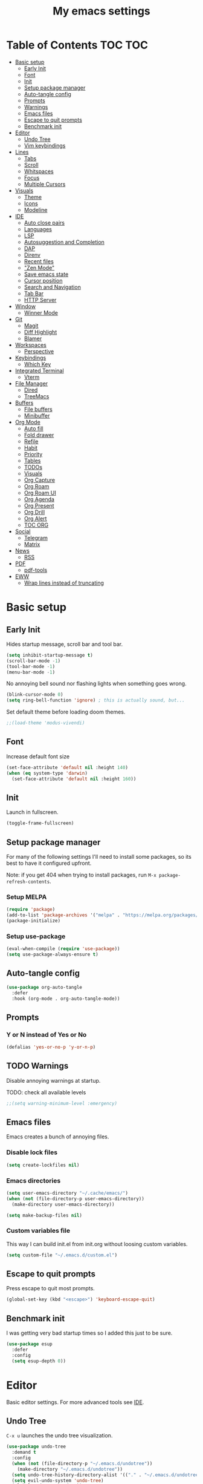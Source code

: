 #+title: My emacs settings
#+auto_tangle: t

* Table of Contents :TOC:TOC:
- [[#basic-setup][Basic setup]]
  - [[#early-init][Early Init]]
  - [[#font][Font]]
  - [[#init][Init]]
  - [[#setup-package-manager][Setup package manager]]
  - [[#auto-tangle-config][Auto-tangle config]]
  - [[#prompts][Prompts]]
  - [[#warnings][Warnings]]
  - [[#emacs-files][Emacs files]]
  - [[#escape-to-quit-prompts][Escape to quit prompts]]
  - [[#benchmark-init][Benchmark init]]
- [[#editor][Editor]]
  - [[#undo-tree][Undo Tree]]
  - [[#vim-keybindings][Vim keybindings]]
- [[#lines][Lines]]
  - [[#tabs][Tabs]]
  - [[#scroll][Scroll]]
  - [[#whitspaces][Whitspaces]]
  - [[#focus][Focus]]
  - [[#multiple-cursors][Multiple Cursors]]
- [[#visuals][Visuals]]
  - [[#theme][Theme]]
  - [[#icons][Icons]]
  - [[#modeline][Modeline]]
- [[#ide][IDE]]
  - [[#auto-close-pairs][Auto close pairs]]
  - [[#languages][Languages]]
  - [[#lsp][LSP]]
  - [[#autosuggestion-and-completion][Autosuggestion and Completion]]
  - [[#dap][DAP]]
  - [[#direnv][Direnv]]
  - [[#recent-files][Recent files]]
  - [[#zen-mode]["Zen Mode"]]
  - [[#save-emacs-state][Save emacs state]]
  - [[#cursor-position][Cursor position]]
  - [[#search-and-navigation][Search and Navigation]]
  - [[#tab-bar][Tab Bar]]
  - [[#http-server][HTTP Server]]
- [[#window][Window]]
  - [[#winner-mode][Winner Mode]]
- [[#git][Git]]
  - [[#magit][Magit]]
  - [[#diff-highlight][Diff Highlight]]
  - [[#blamer][Blamer]]
- [[#workspaces][Workspaces]]
  - [[#perspective][Perspective]]
- [[#keybindings][Keybindings]]
  - [[#which-key][Which Key]]
- [[#integrated-terminal][Integrated Terminal]]
  - [[#vterm][Vterm]]
- [[#file-manager][File Manager]]
  - [[#dired][Dired]]
  - [[#treemacs][TreeMacs]]
- [[#buffers][Buffers]]
  - [[#file-buffers][File buffers]]
  - [[#minibuffer][Minibuffer]]
- [[#org-mode][Org Mode]]
  - [[#auto-fill][Auto fill]]
  - [[#fold-drawer][Fold drawer]]
  - [[#refile][Refile]]
  - [[#habit][Habit]]
  - [[#priority][Priority]]
  - [[#tables][Tables]]
  - [[#todos][TODOs]]
  - [[#visuals-1][Visuals]]
  - [[#org-capture][Org Capture]]
  - [[#org-roam][Org Roam]]
  - [[#org-roam-ui][Org Roam UI]]
  - [[#org-agenda][Org Agenda]]
  - [[#org-present][Org Present]]
  - [[#org-drill][Org Drill]]
  - [[#org-alert][Org Alert]]
  - [[#toc-org][TOC ORG]]
- [[#social][Social]]
  - [[#telegram][Telegram]]
  - [[#matrix][Matrix]]
- [[#news][News]]
  - [[#rss][RSS]]
- [[#pdf][PDF]]
  - [[#pdf-tools][pdf-tools]]
- [[#eww][EWW]]
  - [[#wrap-lines-instead-of-truncating][Wrap lines instead of truncating]]

* Basic setup

** Early Init

#+property: header-args:emacs-lisp :tangle ~/.emacs.d/early-init.el

Hides startup message, scroll bar and tool bar.

#+begin_src emacs-lisp :tangle ~/.emacs.d/early-init.el
  (setq inhibit-startup-message t)
  (scroll-bar-mode -1)
  (tool-bar-mode -1)
  (menu-bar-mode -1)
#+end_src

No annoying bell sound nor flashing lights when something goes wrong.

#+begin_src emacs-lisp :tangle ~/.emacs.d/early-init.el
  (blink-cursor-mode 0)
  (setq ring-bell-function 'ignore) ; this is actually sound, but...
#+end_src

Set default theme before loading doom themes.

#+begin_src emacs-lisp :tangle ~/.emacs.d/early-init.el
  ;;(load-theme 'modus-vivendi)
#+end_src

#+property: header-args:emacs-lisp :tangle ~/.emacs.d/init.el

** Font

Increase default font size

#+begin_src emacs-lisp :tangle ~/.emacs.d/early-init.el
  (set-face-attribute 'default nil :height 140)
  (when (eq system-type 'darwin)
    (set-face-attribute 'default nil :height 160))
#+end_src

** Init

Launch in fullscreen.

#+begin_src emacs-lisp
  (toggle-frame-fullscreen)
#+end_src

** Setup package manager

For many of the following settings I'll need to install some packages, so its best to have it configured upfront.

Note: if you get 404 when trying to install packages, run ~M-x package-refresh-contents~.

*** Setup MELPA

#+begin_src emacs-lisp
  (require 'package)
  (add-to-list 'package-archives '("melpa" . "https://melpa.org/packages/") t)
  (package-initialize)
#+end_src

*** Setup use-package

#+begin_src emacs-lisp
  (eval-when-compile (require 'use-package))
  (setq use-package-always-ensure t)
#+end_src

** Auto-tangle config

#+begin_src emacs-lisp
  (use-package org-auto-tangle
    :defer
    :hook (org-mode . org-auto-tangle-mode))
#+end_src

** Prompts

*** Y or N instead of Yes or No

#+begin_src emacs-lisp
  (defalias 'yes-or-no-p 'y-or-n-p)
#+end_src

** TODO Warnings

Disable annoying warnings at startup.

TODO: check all available levels

#+begin_src emacs-lisp
  ;;(setq warning-minimum-level :emergency)
#+end_src

** Emacs files

Emacs creates a bunch of annoying files.

*** Disable lock files

#+begin_src emacs-lisp
  (setq create-lockfiles nil)
#+end_src

*** Emacs directories

#+begin_src emacs-lisp
  (setq user-emacs-directory "~/.cache/emacs/")
  (when (not (file-directory-p user-emacs-directory))
    (make-directory user-emacs-directory))

  (setq make-backup-files nil)
#+end_src

*** Custom variables file

This way I can build init.el from init.org without loosing custom variables.

#+begin_src emacs-lisp
  (setq custom-file "~/.emacs.d/custom.el")
#+end_src

** Escape to quit prompts

Press escape to quit most prompts.

#+begin_src emacs-lisp
  (global-set-key (kbd "<escape>") 'keyboard-escape-quit)
#+end_src

** Benchmark init

I was getting very bad startup times so I added this just to be sure.

#+begin_src emacs-lisp
  (use-package esup
    :defer
    :config
    (setq esup-depth 0))
#+end_src

* Editor

Basic editor settings. For more advanced tools see [[#ide][IDE]].

** Undo Tree

~C-x u~ launches the undo tree visualization.

#+begin_src emacs-lisp
  (use-package undo-tree
    :demand t
    :config
    (when (not (file-directory-p "~/.emacs.d/undotree"))
      (make-directory "~/.emacs.d/undotree"))
    (setq undo-tree-history-directory-alist '(("." . "~/.emacs.d/undotree")))
    (setq evil-undo-system 'undo-tree)
    (global-undo-tree-mode 1))
#+end_src

** Vim keybindings

*** Evil Mode

evil mode and evil-collection provide vim-like bindings.

#+begin_src emacs-lisp
  (use-package evil
    :demand t
    :custom
    (evil-want-integration t)
    (evil-want-C-u-scroll t)
    (evil-want-keybinding nil) ; what? idk
    ;;(evil-want-minibuffer t)
    (evil-undo-system 'undo-tree)
    (evil-cross-lines t)
    :bind
    (:map evil-normal-state-map
          ("SPC u" . universal-argument))
    :config
    (evil-set-leader 'normal (kbd "SPC"))
    (evil-mode 1))

  (use-package evil-collection
    :after evil
    :config
    (evil-collection-init))
#+end_src

*** Evil Surround

Like you surround.

#+begin_src emacs-lisp
  (use-package evil-surround
    :ensure t
    :config
    (global-evil-surround-mode 1))
#+end_src

*** Keychord

I only use it to map ~jk~ to ~<Escape>~.

#+begin_src emacs-lisp
  (use-package key-chord
    :after evil
    :config
    (key-chord-mode 1)
    (setq key-chord-two-keys-delay 0.2)
    (key-chord-define evil-insert-state-map "jk" 'evil-normal-state))
#+end_src

* Lines

Show column number.

#+begin_src emacs-lisp
  (column-number-mode 1) ;; TODO
#+end_src

Absolute line numbers for insert state and relative for others.

#+begin_src emacs-lisp
  (use-package emacs
	:hook ((evil-insert-state-entry
			. (lambda ()
				(setq display-line-numbers-type t)
				(display-line-numbers-mode 1)))
		   (evil-insert-state-exit
			. (lambda ()
				(setq display-line-numbers-type 'relative)
				(display-line-numbers-mode 1)))))
#+end_src

Enable line numbers for some modes.

#+begin_src emacs-lisp
  (use-package emacs
    :hook ((text-mode
            prog-mode
            conf-mode) . display-line-numbers-mode))
#+end_src

Wrap long lines.

#+begin_src emacs-lisp
  ;;(global-visual-line-mode 1)
#+end_src

Truncate long lines.

#+begin_src emacs-lisp
  (set-default 'truncate-lines t)
#+end_src

Automatically break line wider than 80 cols.

#+begin_src emacs-lisp
  (setq-default fill-column 80)
#+end_src

** Tabs

#+begin_src emacs-lisp
  (setq-default tab-width 4)
#+end_src

Indent wrapped lines.

#+begin_src emacs-lisp
  ;;(add-hook 'visual-line-mode 'adaptive-wrap-prefix-mode)
#+end_src

** Scroll

I don't know how to explain this shit.
But it improves scrolling for sure.

TODO: check what each settings do.

#+begin_src emacs-lisp
  ;; (setq scroll-step 1)
  ;; (setq scroll-margin 1)
  ;; (setq scroll-conservatively 1000)
  ;; (setq scroll-preserve-screen-position 1)
#+end_src

** TODO Whitspaces

*** TODO Highlight trailing whitespaces

TODO: add other modes

#+begin_src emacs-lisp
  (add-hook 'prog-mode '(setq show-trailing-whitespace t))
#+end_src

*** TODO Show symbols for spaces and tabs
TODO: show a symbol like ~>~ for tab and ~•~, ideally in visual mode.

** Focus

Makes only the current area highlighted.

#+begin_src emacs-lisp
  (use-package focus :defer)
#+end_src

** TODO Multiple Cursors

#+begin_src emacs-lisp
  (use-package evil-mc :defer)
#+end_src

* Visuals

** Theme

*** Doom Themes

#+begin_src emacs-lisp
  (use-package doom-themes
    :defer 0.3
    :config
    (setq doom-themes-enable-bold t)
    (setq doom-themes-enable-italic t)
    (load-theme 'doom-one t))
#+end_src

** Icons

#+begin_src emacs-lisp
  (use-package all-the-icons
    :if (display-graphic-p))

  (use-package all-the-icons-dired
    :hook (dired-mode . all-the-icons-dired-mode))

  ;; run once
  ;;(all-the-icons-install-fonts t)
  ;;(nerd-icons-install-fonts t)
#+end_src

** Modeline

*** Doom Modeline
Nicer modeline.

#+begin_src emacs-lisp
  (use-package doom-modeline
    :defer 1
    :config (doom-modeline-mode 1))
#+end_src

* IDE

** Auto close pairs

Auto close pairs like '',"", [ ], { }, depending on the file type.

#+begin_src emacs-lisp
  (electric-pair-mode 1)
#+end_src

** Languages
*** Go

#+begin_src emacs-lisp
  (use-package go-mode
    :defer
    :hook
    (go-mode . eglot-ensure))
#+end_src

Tool for adding/removing struct tags.

#+begin_src emacs-lisp
  (use-package go-tag :defer)
#+end_src

*** Nix
#+begin_src emacs-lisp
  (use-package nix-mode :defer)
#+end_src

*** YAML
#+begin_src emacs-lisp
  (use-package yaml-mode :defer)
#+end_src

*** Markdown
#+begin_src emacs-lisp
  (use-package markdown-mode :defer)
#+end_src

** LSP

*** Eglot

Eglot is a builtin LSP client for emacs.

#+begin_src emacs-lisp
  (use-package eglot
    :hook
    (before-save . eglot-format)

    :bind
    (:map evil-normal-state-map
          ("gi" . eglot-find-implementation)
          ("SPC l r" . eglot-rename)
          ("SPC l R" . eglot-reconnect)
          ("SPC l a a" . eglot-code-actions)
          ("SPC l a e" . eglot-code-action-extract))
    :init
    (setq eglot-sync-connect nil) ;; do not block when loading lsp


    ;; TODO
    (add-hook 'before-save-hook
              (lambda ()
                (call-interactively 'eglot-code-action-organize-imports))
              t nil))
#+end_src

*** Eldoc and Eldoc box

Show docs as a hover box instead of using echo area.

#+begin_src emacs-lisp
  (use-package eldoc-box
      :config
      (eldoc-box-hover-at-point-mode 1)
      (setq eldoc-echo-area-use-multiline-p 1)
      (advice-add 'eldoc-doc-buffer :override 'eldoc-box-help-at-point))
#+end_src

** Autosuggestion and Completion

*** Corfu

Emacs supports completion builtin with ~C-M-i~, but for a VSCode-like completion I use corfu.
You can still use ~C-M-i~ to launch corfu.

#+begin_src emacs-lisp
  (use-package corfu
    :config
    (setq corfu-auto nil)
    (setq corfu-preview-current nil)
    (setq corfu-auto-delay 0.2)
    (setq corfu-auto-prefix 1)
    (setq corfu-cycle t)
    (global-set-key (kbd "C-SPC") #'completion-at-point)
    (global-corfu-mode 1))
#+end_src

*** Cape

Completion-at-point extensions.

#+begin_src emacs-lisp
  (use-package cape
    :init
    (dolist (mode '(text-mode-hook
                    prog-mode-hook
                    conf-mode-hook))
      (add-hook mode (lambda ()
                       (add-to-list 'completion-at-point-functions #'cape-tex)
                       (add-to-list 'completion-at-point-functions #'cape-emoji)
                       (add-to-list 'completion-at-point-functions #'cape-file)))))
#+end_src

** TODO DAP

#+begin_src emacs-lisp
  (use-package dap-mode)



  (advice-add 'org-drill-time-to-inactive-org-timestamp :override
              (lambda (time)
                "Convert TIME into org-mode timestamp."
                (format-time-string
                 (concat "[" (cdr org-time-stamp-formats) "]")
                 time)))
#+end_src

** Direnv

#+begin_src emacs-lisp
  (use-package direnv
    ;; :config
    ;; (direnv-mode)
    )
#+end_src
** Recent files

Show recent files with ~C-x C-r~.

#+begin_src emacs-lisp
  (recentf-mode 1)
  (setq recentf-max-menu-items 100)
  (setq recentf-max-saved-items 100)
  (global-set-key "\C-x\ \C-r" 'recentf-open)
#+end_src

** "Zen Mode"

#+begin_src emacs-lisp
  (use-package visual-fill-column
    :init
    (setq visual-fill-column-center-text t)
    (setq visual-fill-column-width 110)
    :hook ((prog-mode eww-mode text-mode conf-mode) . visual-fill-column-mode))
#+end_src

** Save emacs state

Save session when emacs is closed and restore when reopened.

#+begin_src emacs-lisp
  ;;(desktop-save-mode 1)
#+end_src

** Cursor position

Save cursor position per file.

#+begin_src emacs-lisp
  (save-place-mode 1)
#+end_src

** Search and Navigation

#+begin_src emacs-lisp
  (use-package consult
    :defer
    :bind
    (:map evil-normal-state-map
          ("SPC g s" . consult-grep)))
#+end_src

** Tab Bar

#+begin_src emacs-lisp
  (use-package emacs
    :config
    (setq tab-bar-tab-hints t)
    :bind
    (:map evil-normal-state-map
          ("gc" . tab-bar-close-tab)
          ("gn" . tab-bar-new-tab)
          ("gh" . tab-bar-switch-to-prev-tab)
          ("gl" . tab-bar-switch-to-next-tab)))
#+end_src

** HTTP Server

#+begin_src emacs-lisp
  (use-package simple-httpd)
#+end_src
* Window

** Winner Mode

Winner Mode can undo and redo window changes, like opening and closing.

#+begin_src emacs-lisp
  (use-package emacs
    :bind
    (:map evil-normal-state-map
          ("C-w u" . winner-undo)
          ("C-w C-r" . winner-redo))
    :config
    (winner-mode 1))
#+end_src


* Git

** Magit

I use the default ~C-x g~ binding.

TODO: hook to file save

#+begin_src emacs-lisp
  (use-package magit :defer)
#+end_src

** Diff Highlight

TODO: hook to magit

#+begin_src emacs-lisp
  (use-package diff-hl
    :defer 1
    :hook ((magit-pre-refresh . diff-hl-magit-pre-refresh)
           (magit-post-refresh . diff-hl-magit-post-refresh))
    :init (global-diff-hl-mode 1))
#+end_src

** Blamer

Blamer shows a git blame similar to GitLens in VSCode.

#+begin_src emacs-lisp
  (use-package blamer :defer)
#+end_src

* Workspaces

** Perspective

#+begin_src emacs-lisp
  (use-package perspective
    :bind
    (:map evil-normal-state-map
          ("SPC SPC p" . persp-mode)
          ("SPC SPC s" . persp-switch)
          ("SPC SPC l" . persp-next)
          ("SPC SPC h" . persp-prev)))
#+end_src

* Keybindings

** Which Key

~whick-key~ suggests key combinations as you press them.

#+begin_src emacs-lisp
  (use-package which-key
    :config
    (setq which-key-idle-delay 0.5)
    (which-key-mode))
#+end_src

* Integrated Terminal

** Vterm

#+begin_src emacs-lisp
  (use-package vterm
    :ensure nil
    :defer
    :init
    (define-key evil-normal-state-map (kbd "SPC t") 'vterm))
#+end_src

* File Manager
** Dired

Automatically update dired when a file is changed.

#+begin_src emacs-lisp
  (setq global-auto-revert-non-file-buffers t)
#+end_src

** TreeMacs

File tree on the left side.

#+begin_src emacs-lisp
  (use-package treemacs
    :config
    (setq treemacs-width 40)
    :bind
    (:map global-map
	  ([f8] . treemacs)))
#+end_src

* Buffers

** File buffers

Refreshs file automatically when its changed by other program. Also refreshes dired.

#+begin_src emacs-lisp
  (use-package emacs
    :bind
    (:map evil-normal-state-map
          (("gb" . evil-switch-to-windows-last-buffer)))
    :config
    (global-auto-revert-mode 1))

#+end_src

Use ibuffer instead of list-buffers.

#+begin_src emacs-lisp
  (use-package emacs
    :bind ("C-x C-b" . ibuffer))
#+end_src

** Minibuffer

*** Persist minibuffers

Persist minibuffers history, like in ~M-x~, ~C-x C-f~ and so on.

#+begin_src emacs-lisp
  (savehist-mode 1)
  (setq history-length 100)
#+end_src

*** Vertico

Improves minibuffer by showing multiple options in a vertical list.

#+begin_src emacs-lisp
  (use-package vertico
    :config
    (vertico-mode)
    (vertico-mouse-mode)
    (setq vertico-count 20)
    (setq vertico-cycle t)

    :bind
    (:map vertico-map
          ("C-j" . vertico-next)
          ("C-k" . vertico-previous)))
#+end_src

Make vertico appear at the center of the screen.

#+begin_src emacs-lisp
  (use-package vertico-posframe
    :config (vertico-posframe-mode))
#+end_src

*** Marginalia

- Adds description for commands in ~M-x~
- Adds extra info to find file
- Adds extra info to ~C-h v~

#+begin_src emacs-lisp
  (use-package marginalia
    :init
    (marginalia-mode))
#+end_src

*** Orderless

Provides fuzzy search for files, commands, variables, and so on.

#+begin_src emacs-lisp
  (use-package orderless
    :custom
    (completion-styles '(orderless basic))
    (completion-category-overrides '((file (styles basic partial-completion)))))
#+end_src

* Org Mode

** Auto fill

#+begin_src emacs-lisp
  (use-package org
    :hook (org-mode . auto-fill-mode))
#+end_src

** Fold drawer

#+begin_src emacs-lisp
  (defun my/org-fold-hide-drawer-all ()
    (interactive)
    (org-fold-hide-drawer-all))
#+end_src

** Refile

#+begin_src emacs-lisp
  (use-package org
    :config
    (setq org-directory "~/Git/Org"))

  ;; (advice-add 'org-refile :after 'org-save-all-org-buffers)
#+end_src

** Habit

#+begin_src emacs-lisp
  (use-package org
    :config
    (require 'org-habit)
    (add-to-list 'org-modules 'org-habit)
    (setq org-habit-graph-column 60))
#+end_src


** Priority

#+begin_src emacs-lisp
  (use-package org
    :config
    (setq org-priority-highest 0)
    (setq org-priority-lowest 5)
    (setq org-priority-default 5))
#+end_src

** Tables

#+begin_src emacs-lisp
  (use-package org
    :bind
    (:map org-mode-map
          ("C-c h" . org-table-move-cell-left)
          ("C-c l" . org-table-move-cell-right)
          ("C-c k" . org-table-move-cell-up)
          ("C-c j" . org-table-move-cell-down)))
#+end_src

** TODOs

#+begin_src emacs-lisp
  (use-package org
    :config
    ;;(setq org-log-done 'item)
    (setq org-hierarchical-todo-statistics nil) ;; TODO recursive by default
    (setq org-todo-keywords
          '((sequence "TODO" "|" "DONE"))))
#+end_src

** Visuals

Show headings with special bullets instead o asterisks.

#+begin_src emacs-lisp
  (use-package org-bullets
    :hook (org-mode . org-bullets-mode))
#+end_src

Visually indent text inside headings.

#+begin_src emacs-lisp
  (use-package org
    :hook (org-mode . org-indent-mode))
#+end_src

Change title and heading sizes.

#+begin_src emacs-lisp
  (defvar my/org-big-fonts '((org-document-title . 1.8)
                             (org-level-1 . 1.6)
                             (org-level-2 . 1.4)
                             (org-level-3 . 1.2)))
  (defun my/org-big ()
    (interactive)
    (dolist (face my/org-big-fonts)
      (set-face-attribute (car face) nil :height (cdr face))))

  (defun my/org-smol ()
    (interactive)
    (dolist (face my/org-big-fonts)
      (set-face-attribute (car face) nil :height 1.0)))
#+end_src

Whether to hide or not symbols for emphasis like ~a~, *b*, /c/...

#+begin_src emacs-lisp
 (setq org-hide-emphasis-markers t)
#+end_src

Replace ~-~ by ~•~ on unordered lists.

#+begin_src emacs-lisp
  (font-lock-add-keywords 'org-mode
      '(("^ *\\([-]\\) "
      (0 (prog1 () (compose-region (match-beginning 1) (match-end 1) "•"))))))
#+end_src

** Org Capture

#+begin_src emacs-lisp
  (use-package org
    :bind
    (:map global-map
          ("C-c c" . org-capture))
    :config
    (setq org-capture-templates
          '(("t"
             "todo item"
             entry
             (file+headline org-default-notes-file "Tasks")
             "* TODO %?\n"))))
#+end_src

** Org Roam

#+begin_src emacs-lisp
  (use-package org-roam
    :defer
    :config
    (when (not (file-directory-p "~/Git/Org/Roam"))
      (make-directory "~/Git/Org/Roam"))
    (setq org-roam-directory "~/Git/Org/Roam")

    (org-roam-db-autosync-enable)

    :bind
    (("C-c n f" . org-roam-node-find)
     ("C-c n i" . org-roam-node-insert)
     ("C-c n d d" . org-roam-dailies-goto-today)
     ("C-c n d y" . org-roam-dailies-goto-yesterday)
     ("C-c n d t" . org-roam-dailies-goto-tomorrow)))
#+end_src

** Org Roam UI

Visualize Roam graph in real time.

#+begin_src emacs-lisp
  (use-package org-roam-ui :defer)
#+end_src


** Org Agenda

#+begin_src emacs-lisp
  (use-package org
    :init
    (setq org-deadline-warning-days 3)
    (setq org-scheduled-past-days 0)
    (setq org-agenda-start-day "-5d")
    (setq org-agenda-span 20)
    (setq org-agenda-show-all-dates nil)
    (setq org-agenda-skip-deadline-if-done t)
    (setq org-agenda-skip-scheduled-if-done t)
    (setq org-deadline-warning-days 0)
    (setq org-agenda-files
          '("tasks.org"))
    (setq org-agenda-custom-commands
          '(("d" "Today"
             ((agenda "" ((org-agenda-span 'day)
                          (org-agenda-start-day "0d")
                          (org-deadline-warning-days 3)))))))

    ;; default:
    ;; (setq org-agenda-prefix-format
    ;; 		'((agenda . " %i %-12:c%?-12t% s")
    ;; 		 (todo . " %i %-12:c")
    ;; 		 (tags . " %i %-12:c")
    ;; 		 (search . " %i %-12:c")))
    (setq org-agenda-prefix-format
          '((agenda . " %?-12t% s")
            (todo . " ")
            (tags . " ")
            (search . " ")))
    :bind
    (:map global-map
          ("C-c a" . org-agenda)
          ("C-'" . org-cycle-agenda-files)))
#+end_src

** Org Present

#+begin_src emacs-lisp
  (use-package org-present
    :defer
    :hook ((org-present-mode
            . (lambda ()
                (org-present-hide-cursor)
				(setq display-line-numbers-type nil)
                (display-line-numbers-mode 1)))
           (org-present-mode-quit
            . (lambda ()
                (org-present-show-cursor)
				(setq display-line-numbers-type 'relative)
                (display-line-numbers-mode 1)))))
#+end_src

** Org Drill

#+begin_src emacs-lisp
  (use-package org-drill
    :config
    (add-to-list 'org-modules 'org-drill))
#+end_src

** Org Alert

#+begin_src emacs-lisp
  (use-package org-alert
    :config
    (setq alert-default-style 'libnotify)
    (when (eq system-type 'darwin)
      (setq alert-default-style 'osx-notifier))
    (setq org-alert-interval 60)
    (setq org-alert-notify-cutoff 10)
    (setq org-alert-notify-after-event-cutoff 2)
    (setq org-alert-notification-title "ORG AGENDA")
    (org-alert-enable))
#+end_src

** TOC ORG

Generate a table-of-contents automatically.

#+begin_src emacs-lisp
  (use-package toc-org
    :hook
    (org-mode . toc-org-mode))
#+end_src

* Social

** Telegram

#+begin_src emacs-lisp
  (use-package telega
    :ensure nil ;; installed and built through nix
    :init
    (setq telega-emoji-use-images nil))
#+end_src

** Matrix

#+begin_src emacs-lisp
  (use-package ement :defer)
#+end_src

* News

** RSS

#+begin_src emacs-lisp
  (use-package elfeed
    :config
    (setq elfeed-feeds
          '(
            ;; DHH
            "https://world.hey.com/dhh/feed.atom" 
            ;; Martin Fowler
            "https://martinfowler.com/feed.atom" 
            ;; Go Blog
            "https://go.dev/blog/feed.atom" 
            ;; ThePrimeTime
            "https://www.youtube.com/feeds/videos.xml?channel_id=UCUyeluBRhGPCW4rPe_UvBZQ" 
            ;; Mental Outlaw
            "https://www.youtube.com/feeds/videos.xml?channel_id=UC7YOGHUfC1Tb6E4pudI9STA" 
            ;; Fireship
            "https://www.youtube.com/feeds/videos.xml?channel_id=UCsBjURrPoezykLs9EqgamOA" 
            ;; Lakka News
            "https://www.lakka.tv/articles/feed.xml" 
            )))
#+end_src

*** TODO org-elfeed

* PDF

** pdf-tools

I tried default emacs doc-view-mode but it didn't work with the PDFs I tested.

Installing pdf-tools and opening a PDF file just works here.

#+begin_src emacs-lisp
  (use-package pdf-tools
    :config
    (pdf-tools-install))
#+end_src

* EWW

** Wrap lines instead of truncating 

#+begin_src emacs-lisp
  (use-package emacs
    :hook (eww-mode . visual-line-mode))
#+end_src
